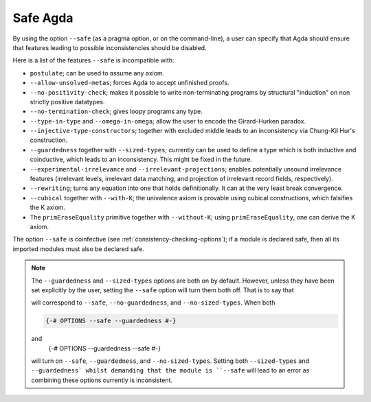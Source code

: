..
  ::
  module language.safe-agda where

.. _safe-agda:

*********
Safe Agda
*********

By using the option ``--safe`` (as a pragma option, or on the
command-line), a user can specify that Agda should ensure that
features leading to possible inconsistencies should be disabled.

Here is a list of the features ``--safe`` is incompatible with:

* ``postulate``; can be used to assume any axiom.

* ``--allow-unsolved-metas``; forces Agda to accept unfinished proofs.

* ``--no-positivity-check``; makes it possible to write non-terminating
  programs by structural "induction" on non strictly positive datatypes.

* ``--no-termination-check``; gives loopy programs any type.

* ``--type-in-type`` and ``--omega-in-omega``; allow the user to encode
  the Girard-Hurken paradox.

* ``--injective-type-constructors``; together with excluded middle leads
  to an inconsistency via Chung-Kil Hur's construction.

* ``--guardedness`` together with ``--sized-types``; currently can be
  used to define a type which is both inductive and coinductive, which
  leads to an inconsistency. This might be fixed in the future.

* ``--experimental-irrelevance`` and ``--irrelevant-projections``;
  enables potentially unsound irrelevance features (irrelevant levels,
  irrelevant data matching, and projection of irrelevant record
  fields, respectively).

* ``--rewriting``; turns any equation into one that holds definitionally.
  It can at the very least break convergence.

* ``--cubical`` together with ``--with-K``; the univalence axiom is provable using cubical constructions, which falsifies the K axiom.

* The ``primEraseEquality`` primitive together with ``--without-K``; using ``primEraseEquality``, one can derive the K axiom.

The option ``--safe`` is coinfective (see
:ref:`consistency-checking-options`); if a module is declared safe,
then all its imported modules must also be declared safe.

.. NOTE::

   The ``--guardedness`` and ``--sized-types`` options are both on by default.
   However, unless they have been set explicitly by the user, setting the
   ``--safe`` option will turn them both off. That is to say that

   .. code-block:: agda
     {-# OPTIONS --safe #-}

   will correspond to ``--safe``, ``--no-guardedness``, and ``--no-sized-types``.
   When both

   .. code-block:: agda

     {-# OPTIONS --safe --guardedness #-}
   and
     {-# OPTIONS --guardedness --safe #-}

   will turn on ``--safe``, ``--guardedness``, and ``--no-sized-types``.
   Setting both ``--sized-types`` and ``--guardedness` whilst demanding that the
   module is ``--safe`` will lead to an error as combining these options currently
   is inconsistent.
